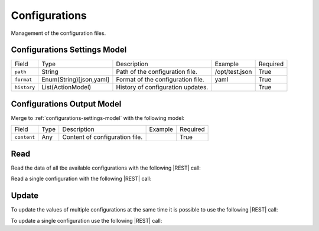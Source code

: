 .. _configurations:

Configurations 
==============

Management of the configuration files.


.. _configurations-settings-model:

Configurations Settings Model
-------------------------

+-------------+-------------------------+-----------------------------------+----------------+----------+
| Field       | Type                    | Description                       | Example        | Required |
+-------------+-------------------------+-----------------------------------+----------------+----------+
| ``path``    | String                  | Path of the configuration file.   | /opt/test.json | True     |
+-------------+-------------------------+-----------------------------------+----------------+----------+
| ``format``  | Enum(String)[json,yaml] | Format of the configuration file. | yaml           | True     |
+-------------+-------------------------+-----------------------------------+----------------+----------+
| ``history`` | List(ActionModel)       | History of configuration updates. |                | True     |
+-------------+-------------------------+-----------------------------------+----------------+----------+


.. _configurations-output-model:

Configurations Output Model
---------------------------

Merge to :ref:`configurations-settings-model` with the following model:

+-------------+------+--------------------------------+---------+----------+
| Field       | Type | Description                    | Example | Required |
+-------------+------+--------------------------------+---------+----------+
| ``content`` | Any  | Content of configuration file. |         | True     |
+-------------+------+--------------------------------+---------+----------+


Read
----

Read the data of all tbe available configurations with the following |REST| call:

.. http:get:: /configurations

    without request body.
    
    The output is a |JSON| dictionary with the following mappings:

    - key: Configuration ID;
    - value: :ref:`configurations-output-model`.

Read a single configuration with the following |REST| call:

.. http:get:: /configurations/{string:id}

    without the request body.

    :param id: indentifies the configuration to read.

    :resheader Content-Type: application/json

    The output is the :ref:`configurations-output-model` in |JSON| format.


Update
------

To update the values of multiple configurations at the same time it is possible to use the following |REST| call:

.. http:post:: /configurations

    with the request body as a |JSON| dictionary with the following mappings:

    - key: Configuration ID;
    - value: any possible value.

    :reqheader Content-Type: application/json
    :resheader Content-Type: application/json

    The output is the a |JSON| dictionary with the following mappings:

    - key: Configuration ID
    - value: :ref:`base-action-model`

To update a single configuration use the following |REST| call:

.. http:post:: /configurations/{string:id}

    with the request body as |JSON| dictionary of any possible value.

    :param id: indentifies the configuration to update.

    :reqheader Content-Type: application/json
    :resheader Content-Type: application/json

    The output is the :ref:`base-action-model` in |JSON| format.


.. |JSON| replace:: :abbr:`JSON (JavaScript Object Notation)`
.. |REST| replace:: :abbr:`REST (Representational State Transfer)`

